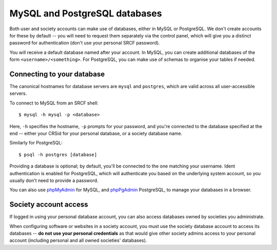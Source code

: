 MySQL and PostgreSQL databases
------------------------------

Both user and society accounts can make use of databases, either in MySQL or PostgreSQL.  We don't create accounts for these by default -- you will need to request them separately via the control panel, which will give you a distinct password for authentication (don't use your personal SRCF password).

You will receive a default database named after your account.  In MySQL, you can create additional databases of the form ``<username>/<something>``.  For PostgreSQL, you can make use of schemas to organise your tables if needed.

Connecting to your database
~~~~~~~~~~~~~~~~~~~~~~~~~~~

The canonical hostnames for database servers are ``mysql`` and ``postgres``, which are valid across all user-accessible servers.

To connect to MySQL from an SRCF shell::

    $ mysql -h mysql -p <database>

Here, ``-h`` specifies the hostname, ``-p`` prompts for your password, and you're connected to the database specified at the end -- either your CRSid for your personal database, or a society database name.

Similarly for PostgreSQL::

    $ psql -h postgres [database]

Providing a database is optional; by default, you'll be connected to the one matching your username.  Ident authentication is enabled for PostgreSQL, which will authenticate you based on the underlying system account, so you usually don't need to provide a password.

You can also use `phpMyAdmin <https://www.srcf.net/phpmyadmin/>`__ for MySQL, and `phpPgAdmin <https://www.srcf.net/phppgadmin/>`__ PostgreSQL, to manage your databases in a browser.

Society account access
~~~~~~~~~~~~~~~~~~~~~~

If logged in using your personal database account, you can also access databases owned by societies you administrate.

When configuring software or websites in a society account, you must use the society database account to access its databases -- **do not use your personal credentials** as that would give other society admins access to your personal account (including personal and all owned societies' databases).
